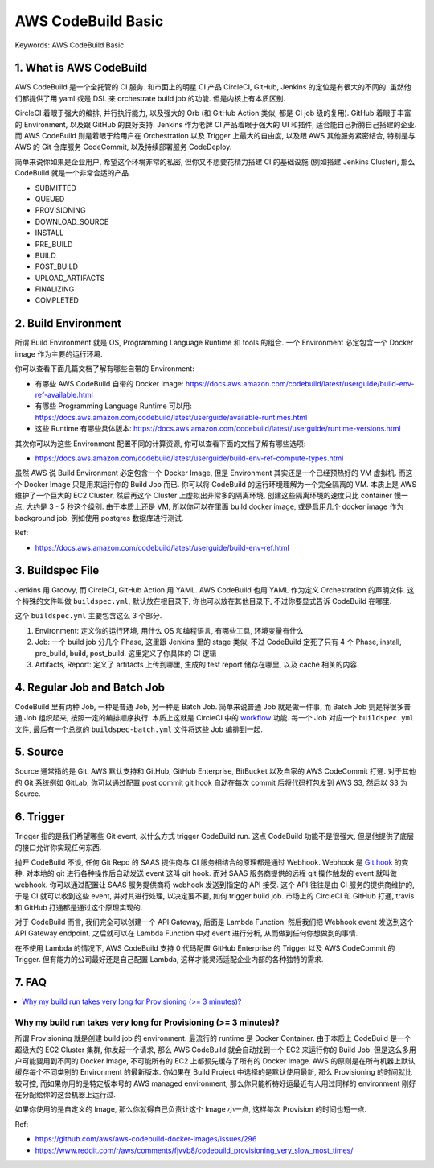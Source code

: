AWS CodeBuild Basic
==============================================================================
Keywords: AWS CodeBuild Basic


1. What is AWS CodeBuild
------------------------------------------------------------------------------
AWS CodeBuild 是一个全托管的 CI 服务. 和市面上的明星 CI 产品 CircleCI, GitHub, Jenkins 的定位是有很大的不同的. 虽然他们都提供了用 yaml 或是 DSL 来 orchestrate build job 的功能. 但是内核上有本质区别.

CircleCI 着眼于强大的编排, 并行执行能力, 以及强大的 Orb (和 GitHub Action 类似, 都是 CI job 级的复用). GitHub 着眼于丰富的 Environment, 以及跟 GitHub 的良好支持. Jenkins 作为老牌 CI 产品着眼于强大的 UI 和插件, 适合能自己折腾自己搭建的企业. 而 AWS CodeBuild 则是着眼于给用户在 Orchestration 以及 Trigger 上最大的自由度, 以及跟 AWS 其他服务紧密结合, 特别是与 AWS 的 Git 仓库服务 CodeCommit, 以及持续部署服务 CodeDeploy.

简单来说你如果是企业用户, 希望这个环境非常的私密, 但你又不想要花精力搭建 CI 的基础设施 (例如搭建 Jenkins Cluster), 那么 CodeBuild 就是一个非常合适的产品.

- SUBMITTED
- QUEUED
- PROVISIONING
- DOWNLOAD_SOURCE
- INSTALL
- PRE_BUILD
- BUILD
- POST_BUILD
- UPLOAD_ARTIFACTS
- FINALIZING
- COMPLETED


2. Build Environment
------------------------------------------------------------------------------
所谓 Build Environment 就是 OS, Programming Language Runtime 和 tools 的组合. 一个 Environment 必定包含一个 Docker image 作为主要的运行环境.

你可以查看下面几篇文档了解有哪些自带的 Environment:

- 有哪些 AWS CodeBuild 自带的 Docker Image: https://docs.aws.amazon.com/codebuild/latest/userguide/build-env-ref-available.html
- 有哪些 Programming Language Runtime 可以用: https://docs.aws.amazon.com/codebuild/latest/userguide/available-runtimes.html
- 这些 Runtime 有哪些具体版本: https://docs.aws.amazon.com/codebuild/latest/userguide/runtime-versions.html

其次你可以为这些 Environment 配置不同的计算资源, 你可以查看下面的文档了解有哪些选项:

- https://docs.aws.amazon.com/codebuild/latest/userguide/build-env-ref-compute-types.html

虽然 AWS 说 Build Environment 必定包含一个 Docker Image, 但是 Environment 其实还是一个已经预热好的 VM 虚拟机. 而这个 Docker Image 只是用来运行你的 Build Job 而已. 你可以将 CodeBuild 的运行环境理解为一个完全隔离的 VM. 本质上是 AWS 维护了一个巨大的 EC2 Cluster, 然后再这个 Cluster 上虚拟出非常多的隔离环境, 创建这些隔离环境的速度只比 container 慢一点, 大约是 3 - 5 秒这个级别. 由于本质上还是 VM, 所以你可以在里面 build docker image, 或是启用几个 docker image 作为 background job, 例如使用 postgres 数据库进行测试.

Ref:

- https://docs.aws.amazon.com/codebuild/latest/userguide/build-env-ref.html


3. Buildspec File
------------------------------------------------------------------------------
Jenkins 用 Groovy, 而 CircleCI, GitHub Action 用 YAML. AWS CodeBuild 也用 YAML 作为定义 Orchestration 的声明文件. 这个特殊的文件叫做 ``buildspec.yml``, 默认放在根目录下, 你也可以放在其他目录下, 不过你要显式告诉 CodeBuild 在哪里.

这个 ``buildspec.yml`` 主要包含这么 3 个部分.

1. Environment: 定义你的运行环境, 用什么 OS 和编程语言, 有哪些工具, 环境变量有什么
2. Job: 一个 build job 分几个 Phase, 这里跟 Jenkins 里的 stage 类似, 不过 CodeBuild 定死了只有 4 个 Phase, install, pre_build, build, post_build. 这里定义了你具体的 CI 逻辑
3. Artifacts, Report: 定义了 artifacts 上传到哪里, 生成的 test report 储存在哪里, 以及 cache 相关的内容.


4. Regular Job and Batch Job
------------------------------------------------------------------------------
CodeBuild 里有两种 Job, 一种是普通 Job, 另一种是 Batch Job. 简单来说普通 Job 就是做一件事, 而 Batch Job 则是将很多普通 Job 组织起来, 按照一定的编排顺序执行. 本质上这就是 CircleCI 中的 `workflow <https://circleci.com/docs/workflows>`_ 功能. 每一个 Job 对应一个 ``buildspec.yml`` 文件, 最后有一个总览的 ``buildspec-batch.yml`` 文件将这些 Job 编排到一起.


5. Source
------------------------------------------------------------------------------
Source 通常指的是 Git. AWS 默认支持和 GitHub, GitHub Enterprise, BitBucket 以及自家的 AWS CodeCommit 打通. 对于其他的 Git 系统例如 GitLab, 你可以通过配置 post commit git hook 自动在每次 commit 后将代码打包发到 AWS S3, 然后以 S3 为 Source.


6. Trigger
------------------------------------------------------------------------------
Trigger 指的是我们希望哪些 Git event, 以什么方式 trigger CodeBuild run. 这点 CodeBuild 功能不是很强大, 但是他提供了底层的接口允许你实现任何东西.

抛开 CodeBuild 不谈, 任何 Git Repo 的 SAAS 提供商与 CI 服务相结合的原理都是通过 Webhook. Webhook 是 `Git hook <https://git-scm.com/book/en/v2/Customizing-Git-Git-Hooks>`_ 的变种. 对本地的 git 进行各种操作后自动发送 event 这叫 git hook. 而对 SAAS 服务商提供的远程 git 操作触发的 event 就叫做 webhook. 你可以通过配置让 SAAS 服务提供商将 webhook 发送到指定的 API 接受. 这个 API 往往是由 CI 服务的提供商维护的, 于是 CI 就可以收到这些 event, 并对其进行处理, 以决定要不要, 如何 trigger build job. 市场上的 CircleCI 和 GitHub 打通, travis 和 GitHub 打通都是通过这个原理实现的.

对于 CodeBuild 而言, 我们完全可以创建一个 API Gateway, 后面是 Lambda Function. 然后我们把 Webhook event 发送到这个 API Gateway endpoint. 之后就可以在 Lambda Function 中对 event 进行分析, 从而做到任何你想做到的事情.

在不使用 Lambda 的情况下, AWS CodeBuild 支持 0 代码配置 GitHub Enterprise 的 Trigger 以及 AWS CodeCommit 的 Trigger. 但有能力的公司最好还是自己配置 Lambda, 这样才能灵活适配企业内部的各种独特的需求.


7. FAQ
------------------------------------------------------------------------------
.. contents::
    :class: this-will-duplicate-information-and-it-is-still-useful-here
    :depth: 1
    :local:


Why my build run takes very long for Provisioning (>= 3 minutes)?
~~~~~~~~~~~~~~~~~~~~~~~~~~~~~~~~~~~~~~~~~~~~~~~~~~~~~~~~~~~~~~~~~~~~~~~~~~~~~~
所谓 Provisioning 就是创建 build job 的 environment. 最流行的 runtime 是 Docker Container. 由于本质上 CodeBuild 是一个超级大的 EC2 Cluster 集群, 你发起一个请求, 那么 AWS CodeBuild 就会自动找到一个 EC2 来运行你的 Build Job. 但是这么多用户可能要用到不同的 Docker Image, 不可能所有的 EC2 上都预先缓存了所有的 Docker Image. AWS 的原则是在所有机器上默认缓存每个不同类别的 Environment 的最新版本. 你如果在 Build Project 中选择的是默认使用最新, 那么 Provisioning 的时间就比较可控, 而如果你用的是特定版本号的 AWS managed environment, 那么你只能祈祷好运最近有人用过同样的 environment 刚好在分配给你的这台机器上运行过.

如果你使用的是自定义的 Image, 那么你就得自己负责让这个 Image 小一点, 这样每次 Provision 的时间也短一点.

Ref:

- https://github.com/aws/aws-codebuild-docker-images/issues/296
- https://www.reddit.com/r/aws/comments/fjvvb8/codebuild_provisioning_very_slow_most_times/